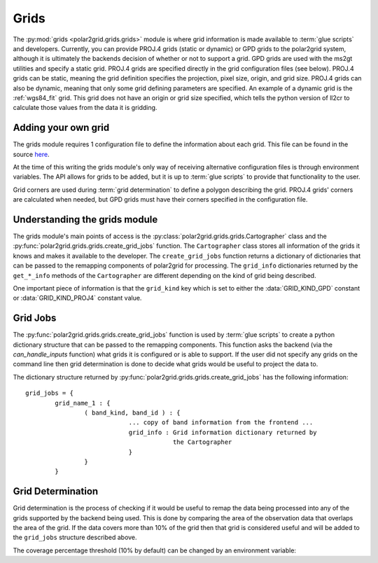 Grids
=====

The :py:mod:`grids <polar2grid.grids.grids>` module is where grid information
is made available to :term:`glue scripts` and developers. Currently, you can
provide PROJ.4 grids (static or dynamic) or GPD grids to the polar2grid
system, although it is
ultimately the backends decision of whether or not to support a grid. GPD
grids are used with the ms2gt utilities and specify a static grid. PROJ.4
grids are specified directly in the grid configuration files (see below).
PROJ.4 grids can be static, meaning the grid definition specifies the
projection, pixel size, origin, and grid size. PROJ.4 grids can also be
dynamic, meaning that only some grid defining parameters are specified.
An example of a dynamic grid is the :ref:`wgs84_fit` grid. This grid
does not have an origin or grid size specified, which tells the python
version of ll2cr to calculate those values from the data it is gridding.

Adding your own grid
--------------------

The grids module requires 1 configuration file to define the information about
each grid. This file can be found in the source
`here <https://github.com/davidh-ssec/polar2grid/tree/master/py/polar2grid/polar2grid/grids/grids.conf>`_.

At the time of this writing the grids module's only way of receiving
alternative configuration files is through environment variables. The API
allows for grids to be added, but it is up to :term:`glue scripts` to provide
that functionality to the user.

.. envvar:: POLAR2GRID_GRIDS_CONFIG

    The environment variable set to the path to the grid configuration file.
    See `grids.conf <https://github.com/davidh-ssec/polar2grid/tree/master/py/polar2grid/polar2grid/grids/grids.conf>`_
    for formatting details. The value of this should be an absolute path 
    (starting with a '/').

Grid corners are used during :term:`grid determination` to define a polygon
describing the grid. PROJ.4 grids' corners are calculated when needed, but
GPD grids must have their corners specified in the configuration file.

Understanding the grids module
------------------------------

The grids module's main points of access is the
:py:class:`polar2grid.grids.grids.Cartographer` class and the
:py:func:`polar2grid.grids.grids.create_grid_jobs` function. The
``Cartographer`` class stores all information of the grids it knows and
makes it available to the developer. The ``create_grid_jobs`` function
returns a dictionary of dictionaries that can be passed to the remapping
components of polar2grid for processing. The ``grid_info`` dictionaries
returned by the ``get_*_info`` methods of the ``Cartographer`` are different
depending on the kind of grid being described.

One important
piece of information is that the ``grid_kind`` key which is set to either the
:data:`GRID_KIND_GPD` constant or :data:`GRID_KIND_PROJ4` constant value.

Grid Jobs
---------

The :py:func:`polar2grid.grids.grids.create_grid_jobs` function is used by
:term:`glue scripts` to create a python dictionary structure that can be
passed to the remapping components. This function asks the backend (via
the `can_handle_inputs` function) what grids it is configured or is able
to support. If the user did not specify any grids on the command line then
grid determination is done to decide what grids would be useful to project
the data to.

The dictionary structure returned by
:py:func:`polar2grid.grids.grids.create_grid_jobs` has the following
information::

    grid_jobs = {
            grid_name_1 : {
                    ( band_kind, band_id ) : {
                                ... copy of band information from the frontend ...
                                grid_info : Grid information dictionary returned by
                                            the Cartographer
                                }
                    }
            }

Grid Determination
------------------

Grid determination is the process of checking if it would be useful to remap
the data being processed into any of the grids supported by the backend being
used. This is done by comparing the area of the observation data that overlaps
the area of the grid. If the data covers more than 10% of the grid then that
grid is considered useful and will be added to the ``grid_jobs`` structure
described above.

The coverage percentage threshold (10% by default) can be changed by an
environment variable:

.. envvar:: POLAR2GRID_GRID_COVERAGE

    The value used to determine whether a grid is useful or not. Should be
    the minimum ratio of data area to grid area. So the default is ``"0.1"``
    for 10%.


